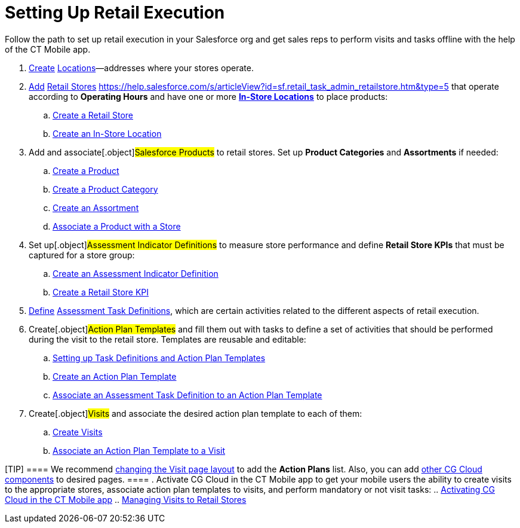 = Setting Up Retail Execution

Follow the path to set up retail execution in your Salesforce org and
get sales reps to perform visits and tasks offline with the help of the
CT Mobile app.

. https://help.salesforce.com/s/articleView?id=sf.retail_concept_admin_locations.htm&type=5[Create]
[.object]#https://help.salesforce.com/s/articleView?id=sf.retail_concept_admin_locations.htm&type=5[Locations]#—addresses
where your stores operate.
. https://help.salesforce.com/s/articleView?id=sf.retail_task_admin_retailstore.htm&type=5[Add]
[.object]#https://help.salesforce.com/s/articleView?id=sf.retail_task_admin_retailstore.htm&type=5[Retail
Stores]#
https://help.salesforce.com/s/articleView?id=sf.retail_task_admin_retailstore.htm&type=5[]
that operate according to *Operating Hours* and have one or more
*https://help.salesforce.com/s/articleView?id=sf.retail_task_admin_in-store_create.htm&type=5[In-Store
Locations]* to place products:
.. https://help.salesforce.com/s/articleView?id=sf.retail_task_admin_retailstore.htm&type=5[Create
a Retail Store]
.. https://help.salesforce.com/s/articleView?id=sf.retail_task_admin_in-store_create.htm&type=5[Create
an In-Store Location]
. Add and associate[.object]#Salesforce Products# to retail
stores. Set up *Product Categories* and *Assortments* if needed:
.. https://help.salesforce.com/s/articleView?id=sf.retail_task_admin_prod_create.htm&type=5[Create
a Product]
.. https://help.salesforce.com/s/articleView?id=sf.retail_task_admin_prodcat_create.htm&type=5[Create
a Product Category]
.. https://help.salesforce.com/s/articleView?id=sf.retail_task_admin_assortments.htm&type=5[Create
an Assortment]
.. https://help.salesforce.com/s/articleView?id=sf.retail_task_admin_prod_store.htm&type=5[Associate
a Product with a Store]
. Set up[.object]#Assessment Indicator Definitions# to measure
store performance and define *Retail Store KPIs* that must be captured
for a store group:
.. https://help.salesforce.com/s/articleView?id=sf.retail_task_admin_create_aid.htm&type=5[Create
an Assessment Indicator Definition]
.. https://help.salesforce.com/s/articleView?id=sf.retail_task_admin_storekpi.htm&type=5[Create
a Retail Store KPI]
. https://help.salesforce.com/s/articleView?id=sf.retail_task_admin_create_ataskd.htm&type=5[Define]
[.object]#https://help.salesforce.com/s/articleView?id=sf.retail_task_admin_create_ataskd.htm&type=5[Assessment
Task Definitions]#, which are certain activities related to the
different aspects of retail execution.
. Create[.object]#Action Plan Templates# and fill them out with
tasks to define a set of activities that should be performed during the
visit to the retail store. Templates are reusable and editable:
.. xref:setting-up-task-definitions-and-action-plan-templates[Setting
up Task Definitions and Action Plan Templates]
.. https://help.salesforce.com/s/articleView?id=retail_task_admin_createactionplan_template.htm&type=5&language=en_US[Create
an Action Plan Template]
.. https://help.salesforce.com/s/articleView?id=sf.retail_task_admin_add_atd_apt.htm&type=5[Associate
an Assessment Task Definition to an Action Plan Template]
. Create[.object]#Visits# and associate the desired action plan
template to each of them:
.. https://help.salesforce.com/s/articleView?id=sf.retail_concept_admin_manual_creation_visit.htm&type=5[Create
Visits]
.. https://help.salesforce.com/s/articleView?id=sf.retail_task_admin_assoc_apt_visit.htm&type=5[Associate
an Action Plan Template to a Visit]

[TIP] ==== We recommend
https://help.salesforce.com/s/articleView?id=sf.retail_task_admin_assoc_apt_visitpage.htm&type=5[changing
the Visit page layout] to add the *Action Plans* list. Also, you can add
https://help.salesforce.com/s/articleView?id=sf.retail_concept_admin_standard_comp.htm&type=5[other
CG Cloud components] to desired pages. ====
. Activate CG Cloud in the CT Mobile app to get your mobile users the
ability to create visits to the appropriate stores, associate action
plan templates to visits, and perform mandatory or not visit tasks:
.. xref:activating-cg-cloud-in-the-ct-mobile-app[Activating CG
Cloud in the CT Mobile app]
.. xref:managing-visits-to-retail-stores[Managing Visits to Retail
Stores]
